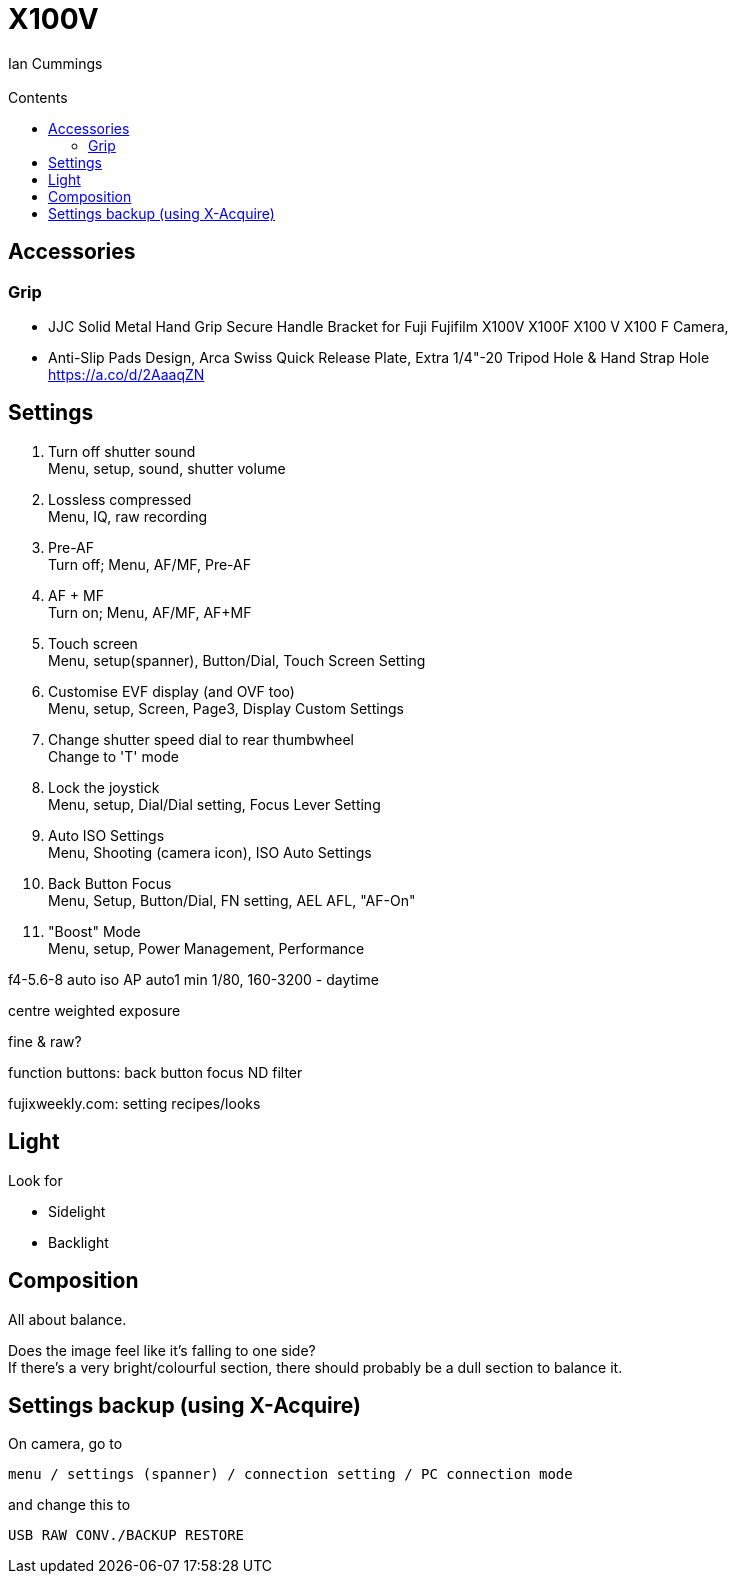 :toc: left
:toclevels: 3
:toc-title: Contents
= X100V
:Author: Ian Cummings
:Email:  
:Date: August 2022
:Revision: V0.1

== Accessories
=== Grip
* JJC Solid Metal Hand Grip Secure Handle Bracket for Fuji Fujifilm X100V X100F X100 V X100 F Camera,
* Anti-Slip Pads Design, Arca Swiss Quick Release Plate, Extra 1/4"-20 Tripod Hole & Hand Strap Hole https://a.co/d/2AaaqZN

== Settings

1. Turn off shutter sound +
Menu, setup, sound, shutter volume
1. Lossless compressed +
Menu, IQ, raw recording
1. Pre-AF +
Turn off; Menu, AF/MF, Pre-AF
1. AF + MF +
Turn on; Menu, AF/MF, AF+MF
1. Touch screen +
Menu, setup(spanner), Button/Dial, Touch Screen Setting
1. Customise EVF display (and OVF too) +
Menu, setup, Screen, Page3, Display Custom Settings
1. Change shutter speed dial to rear thumbwheel +
Change to 'T' mode
1. Lock the joystick +
Menu, setup, Dial/Dial setting, Focus Lever Setting
1. Auto ISO Settings +
Menu, Shooting (camera icon), ISO Auto Settings
1. Back Button Focus +
Menu, Setup, Button/Dial, FN setting, AEL AFL, "AF-On"
1. "Boost" Mode +
Menu, setup, Power Management, Performance


f4-5.6-8 auto iso AP
auto1 min 1/80, 160-3200 - daytime


centre weighted exposure

fine & raw?

function buttons:
back button focus
ND filter

fujixweekly.com:
setting recipes/looks

== Light
Look for +

* Sidelight
* Backlight

== Composition
All about balance. +

Does the image feel like it's falling to one side? +
If there's a very bright/colourful section, there should probably be a dull section to balance it.

== Settings backup (using X-Acquire)
On camera, go to 

  menu / settings (spanner) / connection setting / PC connection mode 
  
and change this to 

 USB RAW CONV./BACKUP RESTORE